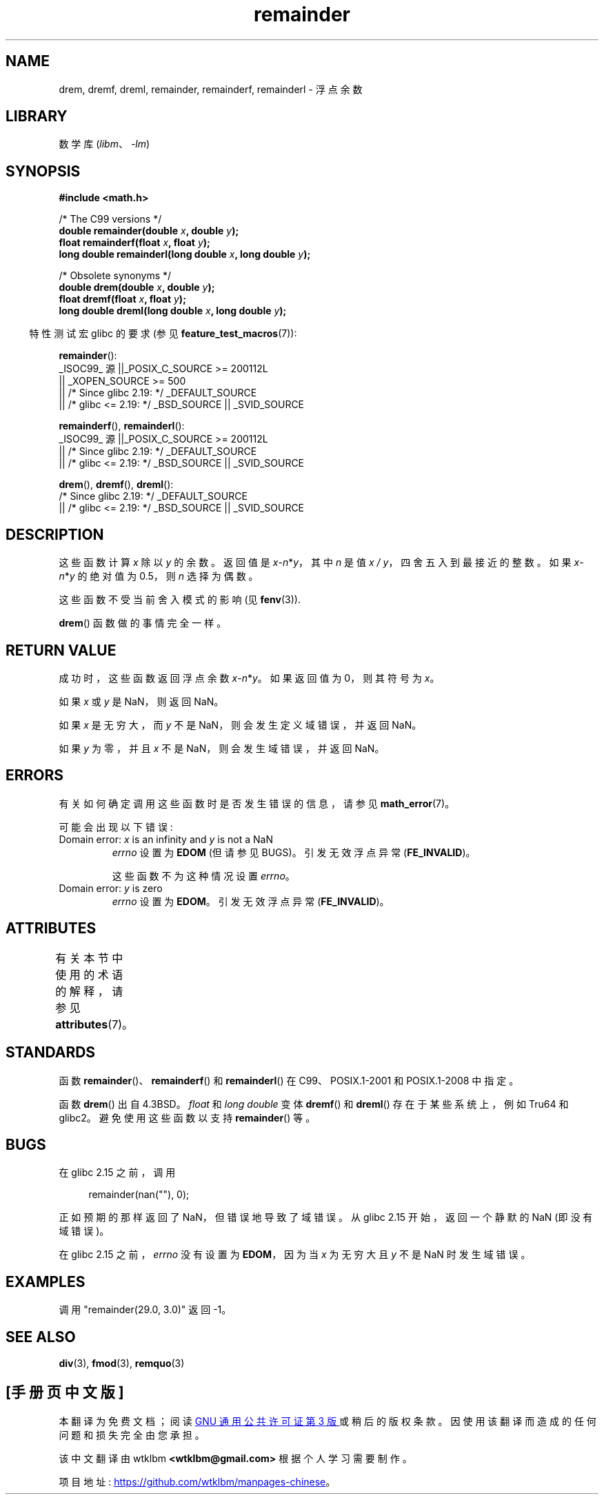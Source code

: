 .\" -*- coding: UTF-8 -*-
'\" t
.\" Copyright 1993 David Metcalfe (david@prism.demon.co.uk)
.\" and Copyright 2008, Linux Foundation, written by Michael Kerrisk
.\"     <mtk.manpages@gmail.com>
.\"
.\" SPDX-License-Identifier: Linux-man-pages-copyleft
.\"
.\" References consulted:
.\"     Linux libc source code
.\"     Lewine's _POSIX Programmer's Guide_ (O'Reilly & Associates, 1991)
.\"     386BSD man pages
.\"
.\" Modified 1993-07-24 by Rik Faith (faith@cs.unc.edu)
.\" Modified 2002-08-10 Walter Harms
.\"	(walter.harms@informatik.uni-oldenburg.de)
.\" Modified 2003-11-18, 2004-10-05 aeb
.\"
.\"*******************************************************************
.\"
.\" This file was generated with po4a. Translate the source file.
.\"
.\"*******************************************************************
.TH remainder 3 2023\-02\-05 "Linux man\-pages 6.03" 
.SH NAME
drem, dremf, dreml, remainder, remainderf, remainderl \- 浮点余数
.SH LIBRARY
数学库 (\fIlibm\fP、\fI\-lm\fP)
.SH SYNOPSIS
.nf
\fB#include <math.h>\fP
.PP
/* The C99 versions */
\fBdouble remainder(double \fP\fIx\fP\fB, double \fP\fIy\fP\fB);\fP
\fBfloat remainderf(float \fP\fIx\fP\fB, float \fP\fIy\fP\fB);\fP
\fBlong double remainderl(long double \fP\fIx\fP\fB, long double \fP\fIy\fP\fB);\fP
.PP
/* Obsolete synonyms */
\fBdouble drem(double \fP\fIx\fP\fB, double \fP\fIy\fP\fB);\fP
\fBfloat dremf(float \fP\fIx\fP\fB, float \fP\fIy\fP\fB);\fP
\fBlong double dreml(long double \fP\fIx\fP\fB, long double \fP\fIy\fP\fB);\fP
.fi
.PP
.RS -4
特性测试宏 glibc 的要求 (参见 \fBfeature_test_macros\fP(7)):
.RE
.PP
\fBremainder\fP():
.nf
.\"    || _XOPEN_SOURCE && _XOPEN_SOURCE_EXTENDED
    _ISOC99_ 源 ||_POSIX_C_SOURCE >= 200112L
        || _XOPEN_SOURCE >= 500
        || /* Since glibc 2.19: */ _DEFAULT_SOURCE
        || /* glibc <= 2.19: */ _BSD_SOURCE || _SVID_SOURCE
.fi
.PP
\fBremainderf\fP(), \fBremainderl\fP():
.nf
    _ISOC99_ 源 ||_POSIX_C_SOURCE >= 200112L
        || /* Since glibc 2.19: */ _DEFAULT_SOURCE
        || /* glibc <= 2.19: */ _BSD_SOURCE || _SVID_SOURCE
.fi
.PP
\fBdrem\fP(), \fBdremf\fP(), \fBdreml\fP():
.nf
    /* Since glibc 2.19: */ _DEFAULT_SOURCE
        || /* glibc <= 2.19: */ _BSD_SOURCE || _SVID_SOURCE
.fi
.SH DESCRIPTION
这些函数计算 \fIx\fP 除以 \fIy\fP 的余数。 返回值是 \fIx\fP\-\fIn\fP*\fIy\fP，其中 \fIn\fP 是值 \fIx\ /\ y\fP，四舍五入到最接近的整数。 如果 \fIx\fP\-\fIn\fP*\fIy\fP 的绝对值为 0.5，则 \fIn\fP 选择为偶数。
.PP
这些函数不受当前舍入模式的影响 (见 \fBfenv\fP(3)).
.PP
\fBdrem\fP() 函数做的事情完全一样。
.SH "RETURN VALUE"
成功时，这些函数返回浮点余数 \fIx\fP\-\fIn\fP*\fIy\fP。 如果返回值为 0，则其符号为 \fIx\fP。
.PP
如果 \fIx\fP 或 \fIy\fP 是 NaN，则返回 NaN。
.PP
如果 \fIx\fP 是无穷大，而 \fIy\fP 不是 NaN，则会发生定义域错误，并返回 NaN。
.PP
.\" FIXME . Instead, glibc gives a domain error even if x is a NaN
.\" Interestingly, remquo(3) does not have the same problem.
如果 \fIy\fP 为零，并且 \fIx\fP 不是 NaN，则会发生域错误，并返回 NaN。
.SH ERRORS
有关如何确定调用这些函数时是否发生错误的信息，请参见 \fBmath_error\fP(7)。
.PP
可能会出现以下错误:
.TP 
Domain error: \fIx\fP is an infinity and \fIy\fP is not a NaN
\fIerrno\fP 设置为 \fBEDOM\fP (但请参见 BUGS)。 引发无效浮点异常 (\fBFE_INVALID\fP)。
.IP
这些函数不为这种情况设置 \fIerrno\fP。
.TP 
.\" [XXX see bug above] and \fIx\fP is not a NaN
Domain error: \fIy\fP is zero
\fIerrno\fP 设置为 \fBEDOM\fP。 引发无效浮点异常 (\fBFE_INVALID\fP)。
.SH ATTRIBUTES
有关本节中使用的术语的解释，请参见 \fBattributes\fP(7)。
.ad l
.nh
.TS
allbox;
lbx lb lb
l l l.
Interface	Attribute	Value
T{
\fBdrem\fP(),
\fBdremf\fP(),
\fBdreml\fP(),
\fBremainder\fP(),
\fBremainderf\fP(),
\fBremainderl\fP()
T}	Thread safety	MT\-Safe
.TE
.hy
.ad
.sp 1
.SH STANDARDS
.\" IEC 60559.
函数 \fBremainder\fP()、\fBremainderf\fP() 和 \fBremainderl\fP() 在 C99、POSIX.1\-2001 和
POSIX.1\-2008 中指定。
.PP
函数 \fBdrem\fP() 出自 4.3BSD。 \fIfloat\fP 和 \fIlong double\fP 变体 \fBdremf\fP() 和 \fBdreml\fP()
存在于某些系统上，例如 Tru64 和 glibc2。 避免使用这些函数以支持 \fBremainder\fP() 等。
.SH BUGS
.\" http://sources.redhat.com/bugzilla/show_bug.cgi?id=6779
在 glibc 2.15 之前，调用
.PP
.in +4n
.EX
remainder(nan(""), 0);
.EE
.in
.PP
正如预期的那样返回了 NaN，但错误地导致了域错误。 从 glibc 2.15 开始，返回一个静默的 NaN (即没有域错误)。
.PP
.\" http://sources.redhat.com/bugzilla/show_bug.cgi?id=6783
在 glibc 2.15 之前，\fIerrno\fP 没有设置为 \fBEDOM\fP，因为当 \fIx\fP 为无穷大且 \fIy\fP 不是 NaN 时发生域错误。
.SH EXAMPLES
调用 "remainder(29.0, 3.0)" 返回 \-1。
.SH "SEE ALSO"
\fBdiv\fP(3), \fBfmod\fP(3), \fBremquo\fP(3)
.PP
.SH [手册页中文版]
.PP
本翻译为免费文档；阅读
.UR https://www.gnu.org/licenses/gpl-3.0.html
GNU 通用公共许可证第 3 版
.UE
或稍后的版权条款。因使用该翻译而造成的任何问题和损失完全由您承担。
.PP
该中文翻译由 wtklbm
.B <wtklbm@gmail.com>
根据个人学习需要制作。
.PP
项目地址:
.UR \fBhttps://github.com/wtklbm/manpages-chinese\fR
.ME 。
